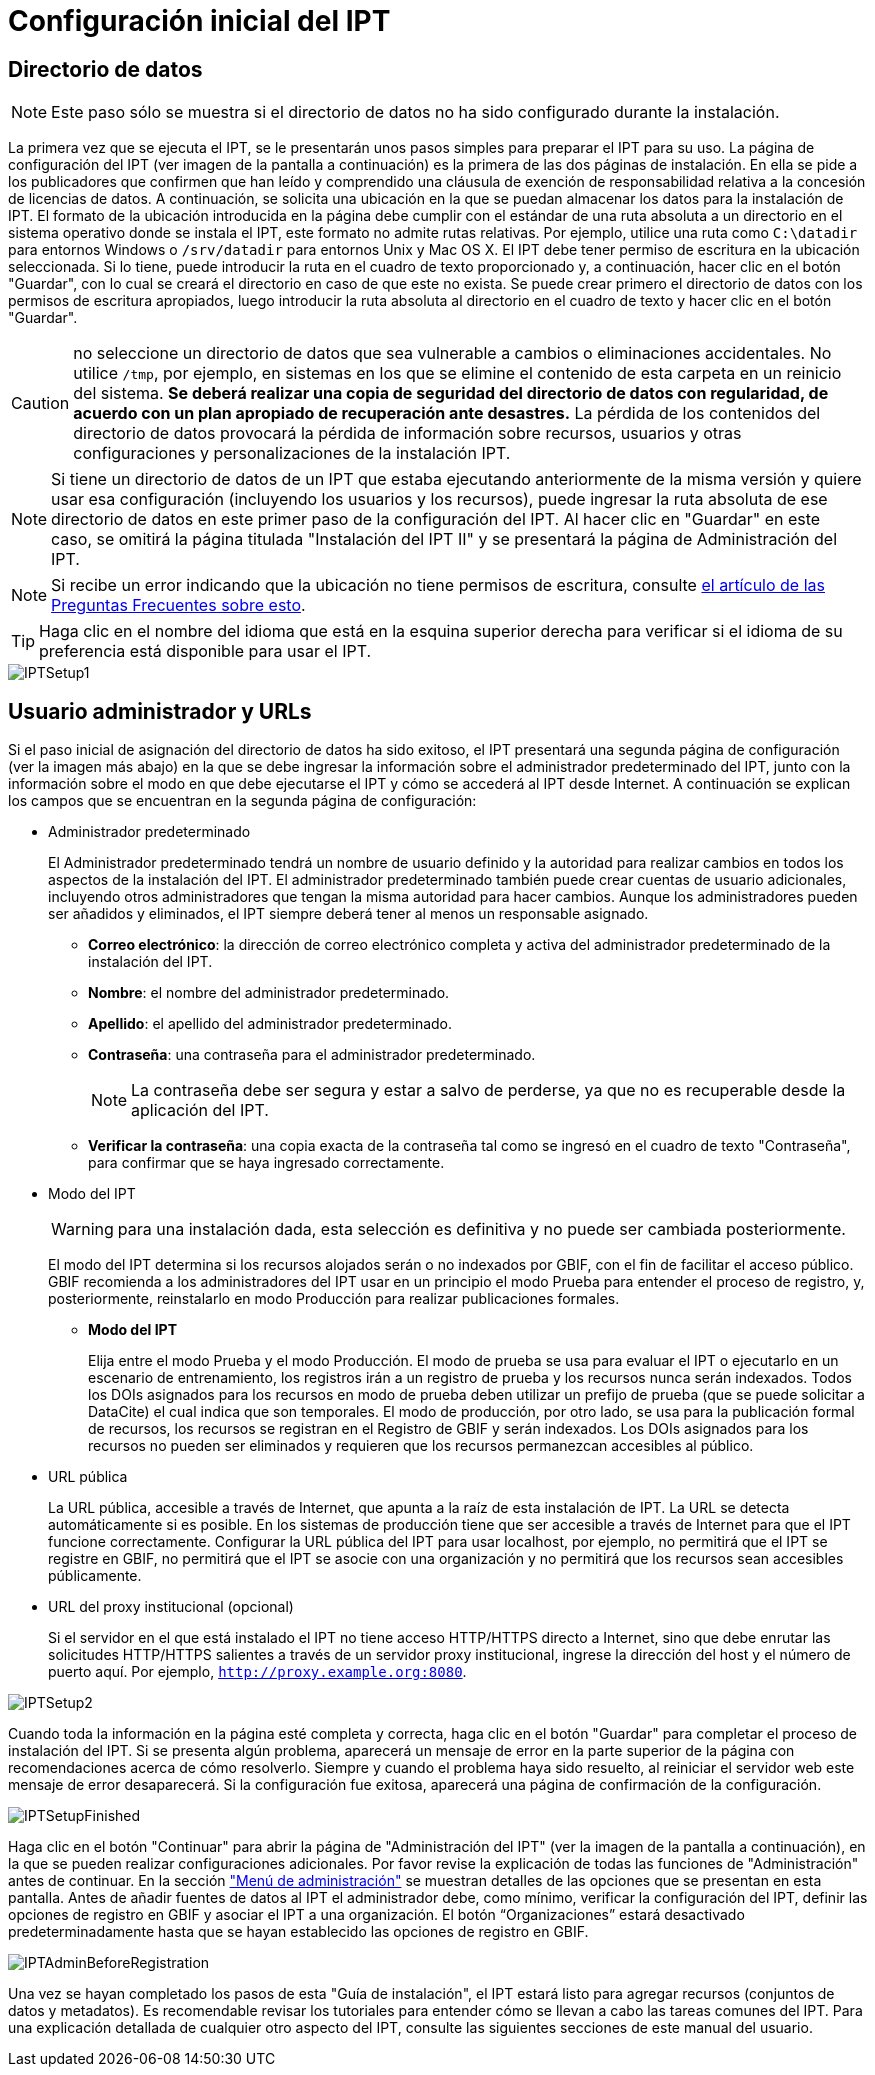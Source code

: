 = Configuración inicial del IPT

== Directorio de datos

NOTE: Este paso sólo se muestra si el directorio de datos no ha sido configurado durante la instalación.

La primera vez que se ejecuta el IPT, se le presentarán unos pasos simples para preparar el IPT para su uso. La página de configuración del IPT (ver imagen de la pantalla a continuación) es la primera de las dos páginas de instalación. En ella se pide a los publicadores que confirmen que han leído y comprendido una cláusula de exención de responsabilidad relativa a la concesión de licencias de datos. A continuación, se solicita una ubicación en la que se puedan almacenar los datos para la instalación de IPT. El formato de la ubicación introducida en la página debe cumplir con el estándar de una ruta absoluta a un directorio en el sistema operativo donde se instala el IPT, este formato no admite rutas relativas. Por ejemplo, utilice una ruta como `C:\datadir` para entornos Windows o `/srv/datadir` para entornos Unix y Mac OS X. El IPT debe tener permiso de escritura en la ubicación seleccionada. Si lo tiene, puede introducir la ruta en el cuadro de texto proporcionado y, a continuación, hacer clic en el botón "Guardar", con lo cual se creará el directorio en caso de que este no exista. Se puede crear primero el directorio de datos con los permisos de escritura apropiados, luego introducir la ruta absoluta al directorio en el cuadro de texto y hacer clic en el botón "Guardar".

CAUTION: no seleccione un directorio de datos que sea vulnerable a cambios o eliminaciones accidentales. No utilice `/tmp`, por ejemplo, en sistemas en los que se elimine el contenido de esta carpeta en un reinicio del sistema. *Se deberá realizar una copia de seguridad del directorio de datos con regularidad, de acuerdo con un plan apropiado de recuperación ante desastres.* La pérdida de los contenidos del directorio de datos provocará la pérdida de información sobre recursos, usuarios y otras configuraciones y personalizaciones de la instalación IPT.

NOTE: Si tiene un directorio de datos de un IPT que estaba ejecutando anteriormente de la misma versión y quiere usar esa configuración (incluyendo los usuarios y los recursos), puede ingresar la ruta absoluta de ese directorio de datos en este primer paso de la configuración del IPT. Al hacer clic en "Guardar" en este caso, se omitirá la página titulada "Instalación del IPT II" y se presentará la página de Administración del IPT.

NOTE: Si recibe un error indicando que la ubicación no tiene permisos de escritura, consulte xref:faq.adoc#file-permissions[el artículo de las Preguntas Frecuentes sobre esto].

TIP: Haga clic en el nombre del idioma que está en la esquina superior derecha para verificar si el idioma de su preferencia está disponible para usar el IPT.

image::ipt2/setup/IPTSetup1.png[]

== Usuario administrador y URLs
Si el paso inicial de asignación del directorio de datos ha sido exitoso, el IPT presentará una segunda página de configuración (ver la imagen más abajo) en la que se debe ingresar la información sobre el administrador predeterminado del IPT, junto con la información sobre el modo en que debe ejecutarse el IPT y cómo se accederá al IPT desde Internet. A continuación se explican los campos que se encuentran en la segunda página de configuración:

* Administrador predeterminado
+
--
El Administrador predeterminado tendrá un nombre de usuario definido y la autoridad para realizar cambios en todos los aspectos de la instalación del IPT. El administrador predeterminado también puede crear cuentas de usuario adicionales, incluyendo otros administradores que tengan la misma autoridad para hacer cambios. Aunque los administradores pueden ser añadidos y eliminados, el IPT siempre deberá tener al menos un responsable asignado.

* *Correo electrónico*: la dirección de correo electrónico completa y activa del administrador predeterminado de la instalación del IPT.
* *Nombre*: el nombre del administrador predeterminado.
* *Apellido*: el apellido del administrador predeterminado.
* *Contraseña*: una contraseña para el administrador predeterminado.
+
[NOTE]
====
La contraseña debe ser segura y estar a salvo de perderse, ya que no es recuperable desde la aplicación del IPT.
====
* *Verificar la contraseña*: una copia exacta de la contraseña tal como se ingresó en el cuadro de texto "Contraseña", para confirmar que se haya ingresado correctamente.
--

* Modo del IPT
+
--
WARNING: para una instalación dada, esta selección es definitiva y no puede ser cambiada posteriormente.

El modo del IPT determina si los recursos alojados serán o no indexados por GBIF, con el fin de facilitar el acceso público. GBIF recomienda a los administradores del IPT usar en un principio el modo Prueba para entender el proceso de registro, y, posteriormente, reinstalarlo en modo Producción para realizar publicaciones formales.

* *Modo del IPT*
+
Elija entre el modo Prueba y el modo Producción. El modo de prueba se usa para evaluar el IPT o ejecutarlo en un escenario de entrenamiento, los registros irán a un registro de prueba y los recursos nunca serán indexados. Todos los DOIs asignados para los recursos en modo de prueba deben utilizar un prefijo de prueba (que se puede solicitar a DataCite) el cual indica que son temporales. El modo de producción, por otro lado, se usa para la publicación formal de recursos, los recursos se registran en el Registro de GBIF y serán indexados. Los DOIs asignados para los recursos no pueden ser eliminados y requieren que los recursos permanezcan accesibles al público.
--

* URL pública
+
La URL pública, accesible a través de Internet, que apunta a la raíz de esta instalación de IPT. La URL se detecta automáticamente si es posible. En los sistemas de producción tiene que ser accesible a través de Internet para que el IPT funcione correctamente. Configurar la URL pública del IPT para usar localhost, por ejemplo, no permitirá que el IPT se registre en GBIF, no permitirá que el IPT se asocie con una organización y no permitirá que los recursos sean accesibles públicamente.

* URL del proxy institucional (opcional)
+
Si el servidor en el que está instalado el IPT no tiene acceso HTTP/HTTPS directo a Internet, sino que debe enrutar las solicitudes HTTP/HTTPS salientes a través de un servidor proxy institucional, ingrese la dirección del host y el número de puerto aquí. Por ejemplo, `http://proxy.example.org:8080`.

image::ipt2/setup/IPTSetup2.png[]

Cuando toda la información en la página esté completa y correcta, haga clic en el botón "Guardar" para completar el proceso de instalación del IPT. Si se presenta algún problema, aparecerá un mensaje de error en la parte superior de la página con recomendaciones acerca de cómo resolverlo. Siempre y cuando el problema haya sido resuelto, al reiniciar el servidor web este mensaje de error desaparecerá. Si la configuración fue exitosa, aparecerá una página de confirmación de la configuración.

image::ipt2/setup/IPTSetupFinished.png[]

Haga clic en el botón "Continuar" para abrir la página de "Administración del IPT" (ver la imagen de la pantalla a continuación), en la que se pueden realizar configuraciones adicionales. Por favor revise la explicación de todas las funciones de "Administración" antes de continuar. En la sección xref:administration.adoc["Menú de administración"] se muestran detalles de las opciones que se presentan en esta pantalla. Antes de añadir fuentes de datos al IPT el administrador debe, como mínimo, verificar la configuración del IPT, definir las opciones de registro en GBIF y asociar el IPT a una organización. El botón “Organizaciones” estará desactivado predeterminadamente hasta que se hayan establecido las opciones de registro en GBIF.

image::ipt2/administration/IPTAdminBeforeRegistration.png[]

Una vez se hayan completado los pasos de esta "Guía de instalación", el IPT estará listo para agregar recursos (conjuntos de datos y metadatos). Es recomendable revisar los tutoriales para entender cómo se llevan a cabo las tareas comunes del IPT. Para una explicación detallada de cualquier otro aspecto del IPT, consulte las siguientes secciones de este manual del usuario.
